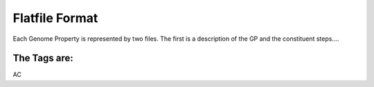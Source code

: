 Flatfile Format
===============

Each Genome Property is represented by two files. The first is a description of the 
GP and the constituent steps....


The Tags are:
-------------
AC
